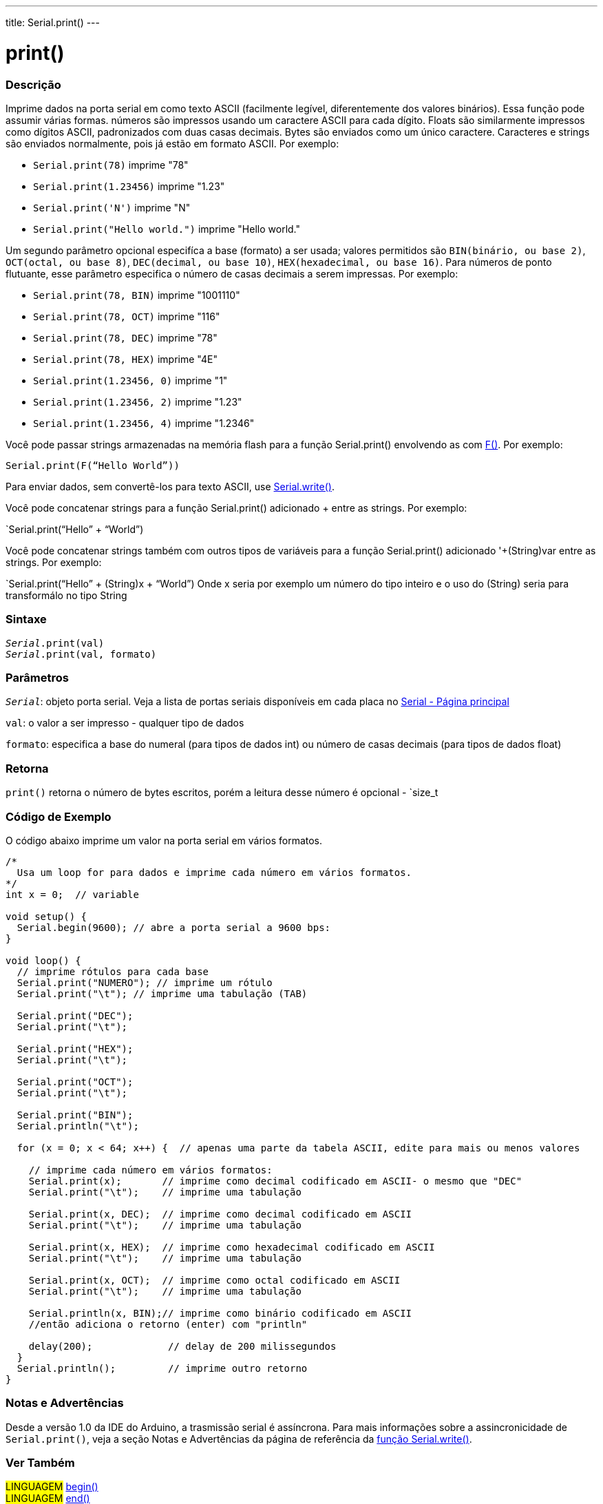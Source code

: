---
title: Serial.print()
---

= print()

// OVERVIEW SECTION STARTS
[#overview]
--

[float]
=== Descrição
Imprime dados na porta serial em como texto ASCII (facilmente legível, diferentemente dos valores binários). Essa função pode assumir várias formas. números são impressos usando um caractere ASCII para cada dígito. Floats são similarmente impressos como dígitos ASCII, padronizados com duas casas decimais. Bytes são enviados como um único caractere. Caracteres e strings são enviados normalmente, pois já estão em formato ASCII. Por exemplo:

* `Serial.print(78)` imprime "78" +
* `Serial.print(1.23456)` imprime "1.23" +
* `Serial.print('N')` imprime "N" +
* `Serial.print("Hello world.")` imprime "Hello world."

Um segundo parâmetro opcional especifíca a base (formato) a ser usada; valores permitidos são `BIN(binário, ou base 2)`, `OCT(octal, ou base 8)`, `DEC(decimal, ou base 10)`, `HEX(hexadecimal, ou base 16)`. Para números de ponto flutuante, esse parâmetro especifica o número de casas decimais a serem impressas. Por exemplo:

* `Serial.print(78, BIN)` imprime "1001110" +
* `Serial.print(78, OCT)` imprime "116" +
* `Serial.print(78, DEC)` imprime "78" +
* `Serial.print(78, HEX)` imprime "4E" +
* `Serial.print(1.23456, 0)` imprime "1" +
* `Serial.print(1.23456, 2)` imprime "1.23" +
* `Serial.print(1.23456, 4)` imprime "1.2346"

Você pode passar strings armazenadas na memória flash para a função Serial.print() envolvendo as com link:../../../../variables/utilities/progmem[F()]. Por exemplo:

`Serial.print(F(“Hello World”))`

Para enviar dados, sem convertê-los para texto ASCII, use link:../write[Serial.write()].
[%hardbreaks]

Você pode concatenar strings para a função Serial.print() adicionado + entre as strings. Por exemplo:

`Serial.print(“Hello” + “World”)

Você pode concatenar strings também com outros tipos de variáveis para a função Serial.print() adicionado '+(String)var entre as strings. Por exemplo:

`Serial.print(“Hello” + (String)x + “World”)
Onde x seria por exemplo um número do tipo inteiro e o uso do (String) seria para transformálo no tipo String

[float]
=== Sintaxe
`_Serial_.print(val)` +
`_Serial_.print(val, formato)`

[float]
=== Parâmetros
`_Serial_`: objeto porta serial. Veja a lista de portas seriais disponíveis em cada placa no link:../../serial[Serial - Página principal]

`val`: o valor a ser impresso - qualquer tipo de dados

`formato`: especifica a base do numeral (para tipos de dados int) ou número de casas decimais (para tipos de dados float)

[float]
=== Retorna
`print()` retorna o número de bytes escritos, porém a leitura desse número é opcional - `size_t

--
// OVERVIEW SECTION ENDS

// HOW TO USE SECTION STARTS
[#howtouse]
--

[float]
=== Código de Exemplo
// Describe what the example code is all about and add relevant code   ►►►►► THIS SECTION IS MANDATORY ◄◄◄◄◄
O código abaixo imprime um valor na porta serial em vários formatos.

[source,arduino]
----
/*
  Usa um loop for para dados e imprime cada número em vários formatos.
*/
int x = 0;  // variable

void setup() {
  Serial.begin(9600); // abre a porta serial a 9600 bps:
}

void loop() {
  // imprime rótulos para cada base
  Serial.print("NUMERO"); // imprime um rótulo
  Serial.print("\t"); // imprime uma tabulação (TAB)

  Serial.print("DEC");
  Serial.print("\t");

  Serial.print("HEX");
  Serial.print("\t");

  Serial.print("OCT");
  Serial.print("\t");

  Serial.print("BIN");
  Serial.println("\t");

  for (x = 0; x < 64; x++) {  // apenas uma parte da tabela ASCII, edite para mais ou menos valores

    // imprime cada número em vários formatos:
    Serial.print(x);       // imprime como decimal codificado em ASCII- o mesmo que "DEC"
    Serial.print("\t");    // imprime uma tabulação

    Serial.print(x, DEC);  // imprime como decimal codificado em ASCII
    Serial.print("\t");    // imprime uma tabulação

    Serial.print(x, HEX);  // imprime como hexadecimal codificado em ASCII
    Serial.print("\t");    // imprime uma tabulação

    Serial.print(x, OCT);  // imprime como octal codificado em ASCII
    Serial.print("\t");    // imprime uma tabulação

    Serial.println(x, BIN);// imprime como binário codificado em ASCII
    //então adiciona o retorno (enter) com "println"

    delay(200);             // delay de 200 milissegundos
  }
  Serial.println();         // imprime outro retorno
}
----
[%hardbreaks]

[float]
=== Notas e Advertências
Desde a versão 1.0 da IDE do Arduino, a trasmissão serial é assíncrona. Para mais informações sobre a assincronicidade de `Serial.print()`, veja a seção Notas e Advertências da página de referência da link:../write#howtouse[função Serial.write()].

--
// HOW TO USE SECTION ENDS


// SEE ALSO SECTION
[#see_also]
--

[float]
=== Ver Também

[role="language"]
#LINGUAGEM# link:../begin[begin()] +
#LINGUAGEM# link:../end[end()] +
#LINGUAGEM# link:../available[available()] +
#LINGUAGEM# link:../read[read()] +
#LINGUAGEM# link:../peek[peek()] +
#LINGUAGEM# link:../flush[flush()] +
#LINGUAGEM# link:../println[println()] +
#LINGUAGEM# link:../write[write()] +
#LINGUAGEM# link:../serialevent[SerialEvent()] +
#LINGUAGEM# link:https://www.arduino.cc/en/Tutorial/Memory[Tutorial: Memórias (Em Inglês)]

--
// SEE ALSO SECTION ENDS
